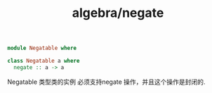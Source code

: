 :PROPERTIES:
:ID:       2f22110d-468d-4a48-ba23-71d4a5fe5a5a
:header-args: :tangle hs/Negatable.hs :comments both
:END:
#+title: algebra/negate

#+BEGIN_SRC haskell
  module Negatable where

  class Negatable a where
    negate :: a -> a
#+END_SRC


Negatable 类型类的实例 必须支持negate 操作，并且这个操作是封闭的.

